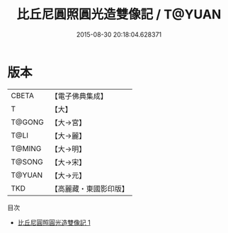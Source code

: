 #+TITLE: 比丘尼圓照圓光造雙像記 / T@YUAN

#+DATE: 2015-08-30 20:18:04.628371
* 版本
 |     CBETA|【電子佛典集成】|
 |         T|【大】     |
 |    T@GONG|【大→宮】   |
 |      T@LI|【大→麗】   |
 |    T@MING|【大→明】   |
 |    T@SONG|【大→宋】   |
 |    T@YUAN|【大→元】   |
 |       TKD|【高麗藏・東國影印版】|
目次
 - [[file:KR6i0399_001.txt][比丘尼圓照圓光造雙像記 1]]
